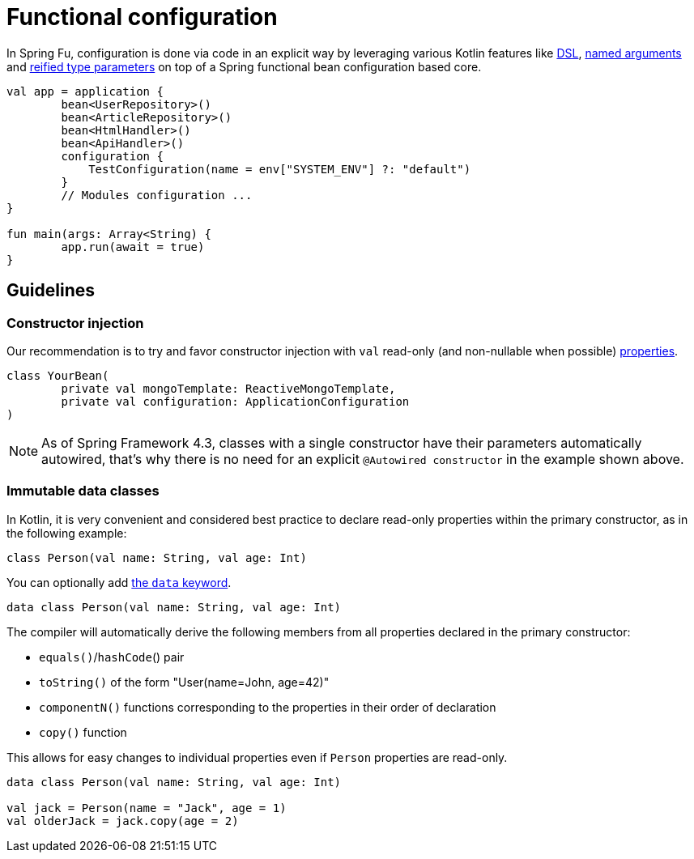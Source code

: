 = Functional configuration

In Spring Fu, configuration is done via code in an explicit way by leveraging various Kotlin features like https://kotlinlang.org/docs/reference/type-safe-builders.html[DSL], https://kotlinlang.org/docs/reference/functions.html#named-arguments[named arguments] and https://kotlinlang.org/docs/reference/inline-functions.html#reified-type-parameters[reified type parameters] on top of a Spring functional bean configuration based core.

```kotlin
val app = application {
	bean<UserRepository>()
	bean<ArticleRepository>()
	bean<HtmlHandler>()
	bean<ApiHandler>()
	configuration {
	    TestConfiguration(name = env["SYSTEM_ENV"] ?: "default")
	}
	// Modules configuration ...
}

fun main(args: Array<String) {
	app.run(await = true)
}
```

== Guidelines

=== Constructor injection

Our recommendation is to try and favor constructor injection with `val` read-only (and non-nullable when possible) https://kotlinlang.org/docs/reference/properties.html[properties].

[source,kotlin]
----
class YourBean(
	private val mongoTemplate: ReactiveMongoTemplate,
	private val configuration: ApplicationConfiguration
)
----

[NOTE]
====
As of Spring Framework 4.3, classes with a single constructor have their parameters automatically autowired, that's why there is no need for an explicit `@Autowired constructor` in the example shown above.
====

=== Immutable data classes

In Kotlin, it is very convenient and considered best practice to declare read-only properties
within the primary constructor, as in the following example:

[source,kotlin,indent=0]
----
	class Person(val name: String, val age: Int)
----

You can optionally add https://kotlinlang.org/docs/reference/data-classes.html[the `data` keyword].

[source,kotlin,indent=0]
----
	data class Person(val name: String, val age: Int)
----

The compiler will automatically derive the following members from all properties declared
in the primary constructor:

* `equals()`/`hashCode`() pair
* `toString()` of the form "User(name=John, age=42)"
* `componentN()` functions corresponding to the properties in their order of declaration
* `copy()` function


This allows for easy changes to individual properties even if `Person` properties are read-only.

[source,kotlin,indent=0]
----
	data class Person(val name: String, val age: Int)

	val jack = Person(name = "Jack", age = 1)
	val olderJack = jack.copy(age = 2)
----
